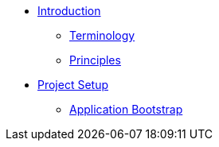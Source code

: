 * xref:index.adoc[Introduction]
** xref:terminology.adoc[Terminology]
** xref:principles.adoc[Principles]

* xref:setup/index.adoc[Project Setup]
** xref:setup/bootstrap.adoc[Application Bootstrap]

